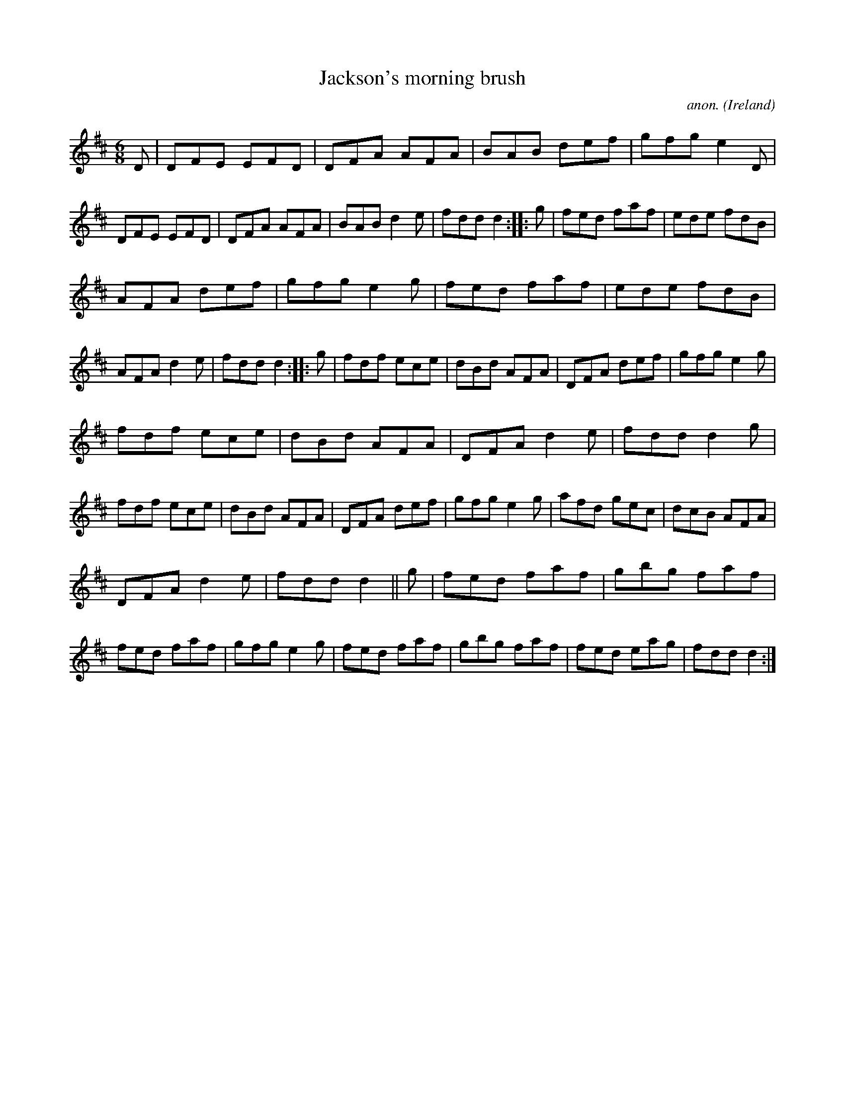X:146
T:Jackson's morning brush
C:anon.
O:Ireland
B:Francis O'Neill: "The Dance Music of Ireland" (1907) no. 146
R:Double jig
M:6/8
L:1/8
K:D
D|DFE EFD|DFA AFA|BAB def|gfg e2D|DFE EFD|DFA AFA|BAB d2e|fdd d2::g|fed faf|ede fdB|
AFA def|gfg e2g|fed faf|ede fdB|AFA d2e|fdd d2::g|fdf ece|dBd AFA|DFA def|gfg e2g|
fdf ece|dBd AFA|DFA d2e|fdd d2g|fdf ece|dBd AFA|DFA def|gfg e2g|afd gec|dcB AFA|
DFA d2e|fdd d2||g|fed faf|gbg faf|fed faf|gfg e2g|fed faf|gbg faf|fed eag|fdd d2:|
